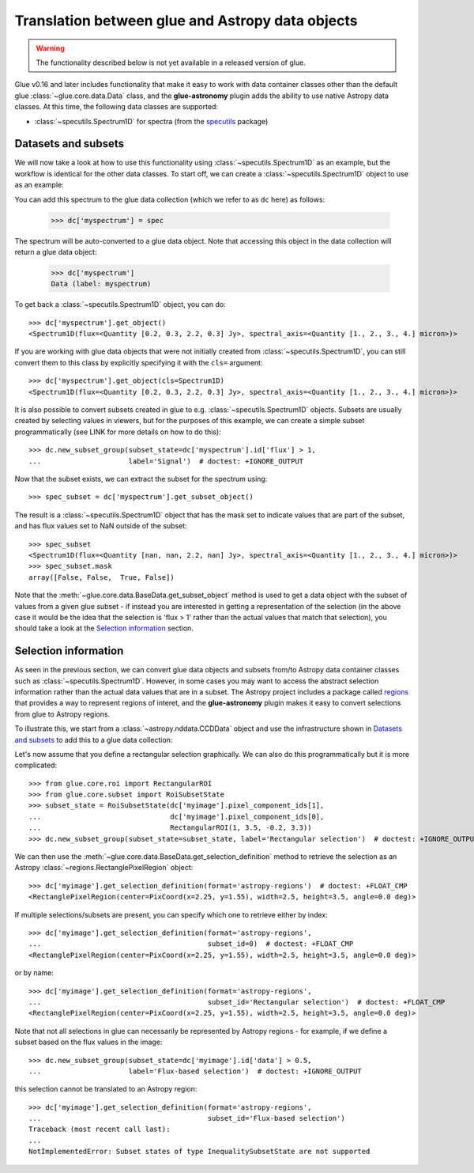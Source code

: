 Translation between glue and Astropy data objects
=================================================

.. warning:: The functionality described below is not yet available in a released
             version of glue.

Glue v0.16 and later includes functionality that make it easy to work with data
container classes other than the default glue :class:`~glue.core.data.Data`
class, and the **glue-astronomy** plugin adds the ability to use native Astropy
data classes. At this time, the following data classes are supported:

* :class:`~specutils.Spectrum1D` for spectra (from the `specutils
  <https://specutils.readthedocs.io>`_ package)

Datasets and subsets
--------------------

We will now take a look at how to use this functionality using
:class:`~specutils.Spectrum1D` as an example, but the workflow is identical for
the other data classes. To start off, we can create a
:class:`~specutils.Spectrum1D` object to use as an example:

.. testsetup::

    >>> from glue.core import DataCollection
    >>> dc = DataCollection()

.. doctest::

    >>> from astropy import units as u
    >>> from specutils import Spectrum1D
    >>> spec = Spectrum1D([0.2, 0.3, 2.2, 0.3] * u.Jy,
    ...                   spectral_axis=[1, 2, 3, 4] * u.micron)

You can add this spectrum to the glue data collection (which we refer to as
``dc`` here) as follows:

    >>> dc['myspectrum'] = spec

The spectrum will be auto-converted to a glue data object. Note that accessing
this object in the data collection will return a glue data object:

    >>> dc['myspectrum']
    Data (label: myspectrum)

To get back a :class:`~specutils.Spectrum1D` object, you can do::

    >>> dc['myspectrum'].get_object()
    <Spectrum1D(flux=<Quantity [0.2, 0.3, 2.2, 0.3] Jy>, spectral_axis=<Quantity [1., 2., 3., 4.] micron>)>

If you are working with glue data objects that were not initially created from
:class:`~specutils.Spectrum1D`, you can still convert them to this class by
explicitly specifying it with the ``cls=`` argument::

    >>> dc['myspectrum'].get_object(cls=Spectrum1D)
    <Spectrum1D(flux=<Quantity [0.2, 0.3, 2.2, 0.3] Jy>, spectral_axis=<Quantity [1., 2., 3., 4.] micron>)>

It is also possible to convert subsets created in glue to e.g.
:class:`~specutils.Spectrum1D` objects. Subsets are usually created by selecting
values in viewers, but for the purposes of this example, we can create a
simple subset programmatically (see LINK for more details on how to do this)::

    >>> dc.new_subset_group(subset_state=dc['myspectrum'].id['flux'] > 1,
    ...                     label='Signal')  # doctest: +IGNORE_OUTPUT

Now that the subset exists, we can extract the subset for the spectrum using::

    >>> spec_subset = dc['myspectrum'].get_subset_object()

The result is a :class:`~specutils.Spectrum1D` object that has the mask set to
indicate values that are part of the subset, and has flux values set to NaN
outside of the subset::

    >>> spec_subset
    <Spectrum1D(flux=<Quantity [nan, nan, 2.2, nan] Jy>, spectral_axis=<Quantity [1., 2., 3., 4.] micron>)>
    >>> spec_subset.mask
    array([False, False,  True, False])

.. TODO: need to make sure the __repr__ for NDData objects includes the mask

Note that the :meth:`~glue.core.data.BaseData.get_subset_object` method is used
to get a data object with the subset of values from a given glue subset - if
instead you are interested in getting a representation of the selection (in
the above case it would be the idea that the selection is 'flux > 1' rather
than the actual values that match that selection), you should take a look
at the `Selection information`_ section.

Selection information
---------------------

As seen in the previous section, we can convert glue data objects and subsets
from/to Astropy data container classes such as :class:`~specutils.Spectrum1D`.
However, in some cases you may want to access the abstract selection information
rather than the actual data values that are in a subset. The Astropy project
includes a package called `regions <https://astropy-regions.readthedocs.io>`_
that provides a way to represent regions of interet, and the **glue-astronomy**
plugin makes it easy to convert selections from glue to Astropy regions.

To illustrate this, we start from a :class:`~astropy.nddata.CCDData` object and
use the infrastructure shown in `Datasets and subsets`_ to add this to a glue
data collection:

.. testsetup::

    >>> from glue.core import DataCollection
    >>> dc = DataCollection()

.. doctest::

    >>> import numpy as np
    >>> from astropy import units as u
    >>> from astropy.nddata import CCDData
    >>> image = CCDData(np.random.random((128, 128)) * u.Jy)
    >>> dc['myimage'] = image

Let's now assume that you define a rectangular selection graphically. We can
also do this programmatically but it is more complicated::

    >>> from glue.core.roi import RectangularROI
    >>> from glue.core.subset import RoiSubsetState
    >>> subset_state = RoiSubsetState(dc['myimage'].pixel_component_ids[1],
    ...                               dc['myimage'].pixel_component_ids[0],
    ...                               RectangularROI(1, 3.5, -0.2, 3.3))
    >>> dc.new_subset_group(subset_state=subset_state, label='Rectangular selection')  # doctest: +IGNORE_OUTPUT

We can then use the :meth:`~glue.core.data.BaseData.get_selection_definition`
method to retrieve the selection as an Astropy
:class:`~regions.RectanglePixelRegion` object::

    >>> dc['myimage'].get_selection_definition(format='astropy-regions')  # doctest: +FLOAT_CMP
    <RectanglePixelRegion(center=PixCoord(x=2.25, y=1.55), width=2.5, height=3.5, angle=0.0 deg)>

If multiple selections/subsets are present, you can specify which one to
retrieve either by index::

    >>> dc['myimage'].get_selection_definition(format='astropy-regions',
    ...                                        subset_id=0)  # doctest: +FLOAT_CMP
    <RectanglePixelRegion(center=PixCoord(x=2.25, y=1.55), width=2.5, height=3.5, angle=0.0 deg)>

or by name::

    >>> dc['myimage'].get_selection_definition(format='astropy-regions',
    ...                                        subset_id='Rectangular selection')  # doctest: +FLOAT_CMP
    <RectanglePixelRegion(center=PixCoord(x=2.25, y=1.55), width=2.5, height=3.5, angle=0.0 deg)>

Note that not all selections in glue can necessarily be represented by Astropy
regions - for example, if we define a subset based on the flux values in the
image::

    >>> dc.new_subset_group(subset_state=dc['myimage'].id['data'] > 0.5,
    ...                     label='Flux-based selection')  # doctest: +IGNORE_OUTPUT

this selection cannot be translated to an Astropy region::

    >>> dc['myimage'].get_selection_definition(format='astropy-regions',
    ...                                        subset_id='Flux-based selection')
    Traceback (most recent call last):
    ...
    NotImplementedError: Subset states of type InequalitySubsetState are not supported